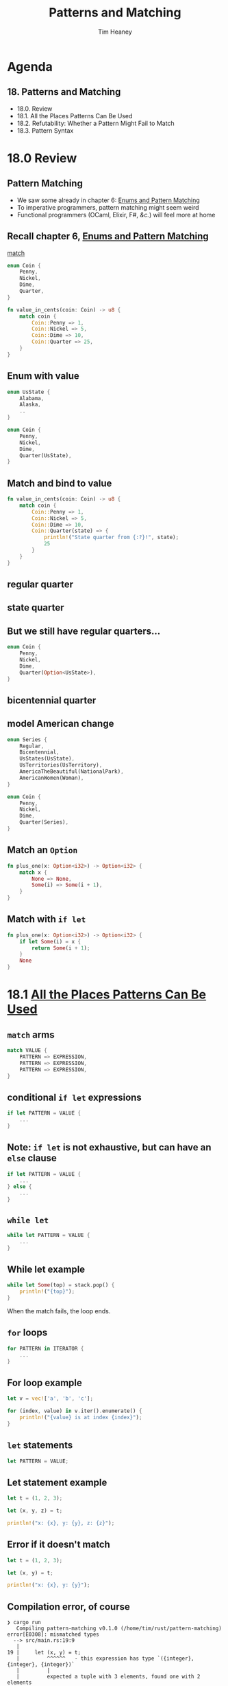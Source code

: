#+OPTIONS: num:nil toc:nil
#+OPTIONS: timestamp:nil
#+REVEAL_THEME: night
#+Title: Patterns and Matching
#+Author: Tim Heaney
#+Email: oylenshpeegul@pm.me

* Agenda
** 18. Patterns and Matching
- 18.0. Review
- 18.1. All the Places Patterns Can Be Used
- 18.2. Refutability: Whether a Pattern Might Fail to Match
- 18.3. Pattern Syntax

  
* 18.0 Review
  
** Pattern Matching
- We saw some already in chapter 6: [[https://doc.rust-lang.org/stable/book/ch06-00-enums.html][Enums and Pattern Matching]]
- To imperative programmers, pattern matching might seem weird
- Functional programmers (OCaml, Elixir, F#, /&c./) will feel more at home

** Recall chapter 6, [[https://doc.rust-lang.org/stable/book/ch06-00-enums.html][Enums and Pattern Matching]]

 [[https://doc.rust-lang.org/stable/book/ch06-02-match.html][match]]

#+begin_src rust
enum Coin {
    Penny,
    Nickel,
    Dime,
    Quarter,
}

fn value_in_cents(coin: Coin) -> u8 {
    match coin {
        Coin::Penny => 1,
        Coin::Nickel => 5,
        Coin::Dime => 10,
        Coin::Quarter => 25,
    }
}
#+end_src

** Enum with value

#+begin_src rust
enum UsState {
    Alabama,
    Alaska,
    ..
}

enum Coin {
    Penny,
    Nickel,
    Dime,
    Quarter(UsState),
}
#+end_src

** Match and bind to value

#+begin_src rust
fn value_in_cents(coin: Coin) -> u8 {
    match coin {
        Coin::Penny => 1,
        Coin::Nickel => 5,
        Coin::Dime => 10,
        Coin::Quarter(state) => {
            println!("State quarter from {:?}!", state);
            25
        }
    }
}
#+end_src

** regular quarter

[[./regular-quarter.jpg]]

** state quarter

[[./north-dakota-quarter.jpg]]


** But we still have regular quarters...

#+begin_src rust
enum Coin {
    Penny,
    Nickel,
    Dime,
    Quarter(Option<UsState>),
}
#+end_src

** bicentennial quarter

[[./bicentennial-quarter.jpg]]

** model American change

#+begin_src rust
enum Series {
    Regular,
    Bicentennial,
    UsStates(UsState),
    UsTerritories(UsTerritory),
    AmericaTheBeautiful(NationalPark),
    AmericanWomen(Woman),
}

enum Coin {
    Penny,
    Nickel,
    Dime,
    Quarter(Series),
}
#+end_src

** Match an ~Option~

#+begin_src rust
fn plus_one(x: Option<i32>) -> Option<i32> {
    match x {
        None => None,
        Some(i) => Some(i + 1),
    }
}
#+end_src

** Match with ~if let~

#+begin_src rust
fn plus_one(x: Option<i32>) -> Option<i32> {
    if let Some(i) = x {
        return Some(i + 1);
    }
    None
}
#+end_src

* 18.1 [[https://doc.rust-lang.org/stable/book/ch18-01-all-the-places-for-patterns.html][All the Places Patterns Can Be Used]]

** ~match~ arms

#+begin_src rust
match VALUE {
    PATTERN => EXPRESSION,
    PATTERN => EXPRESSION,
    PATTERN => EXPRESSION,
}
#+end_src

** conditional ~if let~ expressions

#+begin_src rust
if let PATTERN = VALUE {
    ...
}
#+end_src

** Note: ~if let~ is not exhaustive, but can have an ~else~ clause

#+begin_src rust
if let PATTERN = VALUE {
    ...
} else {
    ...
}
#+end_src

** ~while let~

#+begin_src rust
while let PATTERN = VALUE {
    ...
}
#+end_src

** While let example 

#+begin_src rust
while let Some(top) = stack.pop() {
    println!("{top}");
}
#+end_src

When the match fails, the loop ends.

** ~for~ loops

#+begin_src rust
for PATTERN in ITERATOR {
    ...
}
#+end_src

** For loop example

#+begin_src rust
let v = vec!['a', 'b', 'c'];

for (index, value) in v.iter().enumerate() {
    println!("{value} is at index {index}");
}
#+end_src

** ~let~ statements

#+begin_src rust
let PATTERN = VALUE;
#+end_src

** Let statement example

#+begin_src rust
  let t = (1, 2, 3);

  let (x, y, z) = t;

  println!("x: {x}, y: {y}, z: {z}");
#+end_src

** Error if it doesn't match

#+begin_src rust
  let t = (1, 2, 3);

  let (x, y) = t;

  println!("x: {x}, y: {y}");
#+end_src

** Compilation error, of course

#+begin_src
❯ cargo run
   Compiling pattern-matching v0.1.0 (/home/tim/rust/pattern-matching)
error[E0308]: mismatched types
  --> src/main.rs:19:9
   |
19 |     let (x, y) = t;
   |         ^^^^^^   - this expression has type `({integer}, {integer}, {integer})`
   |         |
   |         expected a tuple with 3 elements, found one with 2 elements
   |
   = note: expected tuple `({integer}, {integer}, {integer})`
              found tuple `(_, _)`

For more information about this error, try `rustc --explain E0308`.
error: could not compile `pattern-matching` due to previous error
#+end_src


** Assign to underscore so match succeeds

#+begin_src rust
  let t = (1, 2, 3);

  let (x, y, _) = t;

  println!("x: {x}, y: {y}");
#+end_src

** Function parameters

#+begin_src rust
fn name(PATTERN: TYPE) {
    ...
}
#+end_src

** Function parameters example

#+begin_src rust
fn print_coordinates(&(x, y): &(i32, i32)) {
    println!("Current location: ({x}, {y})");
}

fn main() {
    let point = (3, 5);
    print_coordinates(&point);
}
#+end_src

** Closures

#+begin_src rust
let print_coordinates = |&(x, y):  &(i32, i32)| {
    println!("Current location: ({x}, {y})");
};
#+end_src

** Assignments

As of [[https://blog.rust-lang.org/2022/02/24/Rust-1.59.0.html#destructuring-assignments][Rust 1.59]], we can use tuple, slice, and struct patterns as the left-hand side of an assignment.

#+begin_src rust
let (a, b, c, d, e);

(a, b) = (1, 2);
[c, .., d, _] = [1, 2, 3, 4, 5];
Struct { e, .. } = Struct { e: 5, f: 3 };

assert_eq!([1, 2, 1, 4, 5], [a, b, c, d, e]);
#+end_src

* 18.2 [[https://doc.rust-lang.org/stable/book/ch18-02-refutability.html][Refutability: Whether a Pattern Might Fail to Match]]

** Patterns come in two forms
- irrefutable
#+begin_src rust
let x = 5;
#+end_src

- refutable
#+begin_src rust
if let Some(x) = y {
    println!("{x}");
}
#+end_src

** Irrefutable
- Function parameters
- Let statements
- For loops

** Meant to be refutable
- if let
- while let

** Improperly using a refutable pattern is an /error/

#+begin_src rust
let Some(x) = y;
#+end_src

#+begin_src 
error[E0005]: refutable pattern in local binding: `None` not covered
   --> src/main.rs:41:9
    |
41  |     let Some(x) = y;
    |         ^^^^^^^ pattern `None` not covered
    |
...
#+end_src


** Improperly using an irrefutable pattern is a /warning/

#+begin_src rust
if let x = 5 {
    println!("{x}");
}
#+end_src

#+begin_src 
warning: irrefutable `if let` pattern
  --> src/main.rs:37:8
   |
37 |     if let x = 5 {
   |        ^^^^^^^^^
   |
...
#+end_src

** Match arms
- each arm must use a refutable pattern
- except last arm, which is irrefutable
- (last arm matches everything else)

*  18.3 [[https://doc.rust-lang.org/stable/book/ch18-03-pattern-syntax.html][Pattern Syntax]]

** matching literals

#+begin_src rust
let x = 1;

match x {
    1 => println!("one"),
    2 => println!("two"),
    3 => println!("three"),
    _ => println!("anything"),
}
#+end_src

** matching named variables

#+begin_src rust
let x = Some(5);
let y = 10;

match x {
    Some(50) => println!("Got 50"),
    Some(y) => println!("Matched, y = {y}"),
    _ => println!("Default case, x = {x:?}"),
}

println!("at the end: x = {x:?}, y = {y}");
#+end_src

** matching multiple patterns

use  | for /or/
  
#+begin_src rust
let x = 1;

match x {
    1 | 2 => println!("one or two"),
    3 => println!("three"),
    _ => println!("anything"),
}
#+end_src

** matching ranges

#+begin_src rust
let x = 5;

match x {
    1..=5 => println!("one through five"),
    _ => println!("something else"),
}
#+end_src

Nicer than ~1 | 2 | 3 | 4 | 5~

** ranges with characters

#+begin_src rust
let x = 'c';

match x {
    'a'..='j' => println!("early ASCII letter"),
    'k'..='z' => println!("late ASCII letter"),
    _ => println!("something else"),
}
#+end_src
  
- Ranges are only allowed with numeric values or ~char~ values

** Destructuring
- structs
- enums
- tuples
- references

** Destructuring structs

#+begin_src rust
  struct Point {
      x: i32,
      y: i32,
  }

  fn main() {
      let p = Point { x: 0, y: 7 };

      let Point { x: a, y: b } = p;
      assert_eq!(0, a);
      assert_eq!(7, b);
  }
#+end_src

** Shorthand

- When the variable names match the field names, we don't have to write the field names

#+begin_src rust
  struct Point {
      x: i32,
      y: i32,
  }

  fn main() {
      let p = Point { x: 0, y: 7 };

      let Point { x, y } = p;
      assert_eq!(0, x);
      assert_eq!(7, y);
  }
#+end_src

** Destructuring enums

#+begin_src rust
  enum Message {
      Quit,
      Move { x: i32, y: i32 },
      Write(String),
      ChangeColor(i32, i32, i32),
  }
#+end_src

** Destructuring enums 2

#+begin_src rust
  fn main() {
      let msg = Message::ChangeColor(0, 160, 255);
  ...
#+end_src

** Destructuring enums 3

#+begin_src rust
      match msg {
          Message::Quit => {
              println!("No data to destructure.")
          }
          Message::Move { x, y } => {
              println!("Move x {x} and y {y}")
          }
          Message::Write(text) => {
              println!("Text message: {text}")
          }
          Message::ChangeColor(r, g, b) => {
              println!("red {r}, green {g}, and blue {b}")
          }
      }
  }
#+end_src

** Destructuting nested structs and enums

#+begin_src rust
fn value_in_cents(coin: Coin) -> u8 {
    match coin {
        Coin::Penny => 1,
        Coin::Nickel => 5,
        Coin::Dime => 10,
        Coin::Quarter(Series::UsStates(state)) => {
            println!("State quarter from {:?}!", state);
            25
        },
        Coin::Quarter(_) => 25,
    }
}
#+end_src

** Destructuring tuples
#+begin_src rust
let t = (1, 2, 3);

let (x, y, z) = t;
    
println!("x: {x}, y: {y}, z: {z}");
#+end_src

** Destructuring references

#+begin_src rust
let reference = &3;

let &value = reference;

println!("value: {value}");
#+end_src

** Same as this

#+begin_src rust
let reference = &3;

let value = *reference;

println!("value: {value}");
#+end_src

** Ignoring values in a pattern
- Ignoring an entire value with underscore _
- Ignoring parts of a value with a nested _
- Ignoring an unused variable by starting its name with _
- Ignoring remaining parts of a value with ..


** Ignoring an entire value with underscore _

#+begin_src rust
fn foo(_: i32, y: i32) {
    println!("y parameter: {y}");
}
#+end_src


** Ignoring parts of a value with a nested _

#+begin_src rust
let t = (1, 2, 3);

match t {
    (1, y, _) => println!("x: 1, y: {y}"),
    _ => println!("no match"),
}
#+end_src

** Ignoring an unused variable by starting its name with _

#+begin_src rust
fn main() {
    let _x = 5; // no unused warning
    let y = 10; // unused variable warning
}
#+end_src

** But it still binds the variable!

This won't compile (~s~ is moved into ~_s~)

#+begin_src rust
let s = Some(String::from("Hello!"));

if let Some(_s) = s { 
    println!("found a string");
}

println!("{:?}", s);
#+end_src

** Underscore does not bind

This works fine!

#+begin_src rust
let s = Some(String::from("Hello!"));

if let Some(_) = s {
    println!("found a string");
}

println!("{:?}", s);
#+end_src


** Ignoring remaining parts of a value with ..

#+begin_src rust
let t = (1, 2, 3);

let (x, ..) = t;

println!("x: {x}");
#+end_src


** Match Guards

#+begin_src rust
let num = Some(4);

match num {
    Some(x) if x < 5 => println!("less than five: {x}"),
    Some(x) => println!("{x}"),
    None => (),
}
#+end_src

** @ Bindings

If we have this enum defined...

#+begin_src rust
  enum Message {
      Hello { id: i32 },
  }
#+end_src

** ...then this will print
"Found an id in range: 5"

#+begin_src rust
  let msg = Message::Hello { id: 5 };

  match msg {
      Message::Hello { id: id_value @ 3..=7 } => {
          println!("Found an id in range: {id_value}")
      },
      Message::Hello { id: 10..=12 } => {
          println!("Found an id in another range")
      }
      Message::Hello { id } => {
          println!("Found some other id: {id}")
      }
  }
#+end_src

** That last one 

#+begin_src rust
      Message::Hello { id } => {
          println!("Found some other id: {id}")
      }
#+end_src

is short-hand for

#+begin_src rust
      Message::Hello { id: id } => {
          println!("Found some other id: {id}")
      }
#+end_src

* More
- The Rust Reference
  + [[https://doc.rust-lang.org/reference/expressions/match-expr.html][Match expressions]]
  + [[https://doc.rust-lang.org/reference/patterns.html][Patterns]]
- Rust By Example
  + [[https://doc.rust-lang.org/rust-by-example/flow_control/match.html][match]]
  + [[https://doc.rust-lang.org/rust-by-example/flow_control/if_let.html][if let]]
  + [[https://doc.rust-lang.org/rust-by-example/flow_control/while_let.html][while let]]
  
* Thanks!
[[./tim.jpg]]
- [[https://twitter.com/oylenshpeegul][@oylenshpeegul]]
- oylenshpeegul@pm.me
